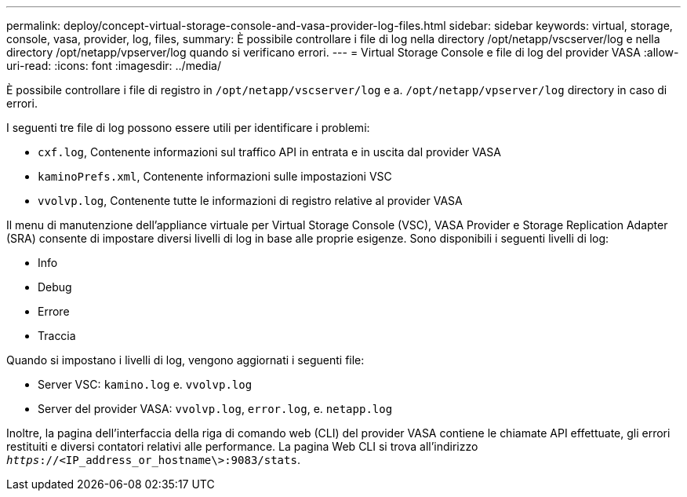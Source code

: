 ---
permalink: deploy/concept-virtual-storage-console-and-vasa-provider-log-files.html 
sidebar: sidebar 
keywords: virtual, storage, console, vasa, provider, log, files, 
summary: È possibile controllare i file di log nella directory /opt/netapp/vscserver/log e nella directory /opt/netapp/vpserver/log quando si verificano errori. 
---
= Virtual Storage Console e file di log del provider VASA
:allow-uri-read: 
:icons: font
:imagesdir: ../media/


[role="lead"]
È possibile controllare i file di registro in `/opt/netapp/vscserver/log` e a. `/opt/netapp/vpserver/log` directory in caso di errori.

I seguenti tre file di log possono essere utili per identificare i problemi:

* `cxf.log`, Contenente informazioni sul traffico API in entrata e in uscita dal provider VASA
* `kaminoPrefs.xml`, Contenente informazioni sulle impostazioni VSC
* `vvolvp.log`, Contenente tutte le informazioni di registro relative al provider VASA


Il menu di manutenzione dell'appliance virtuale per Virtual Storage Console (VSC), VASA Provider e Storage Replication Adapter (SRA) consente di impostare diversi livelli di log in base alle proprie esigenze. Sono disponibili i seguenti livelli di log:

* Info
* Debug
* Errore
* Traccia


Quando si impostano i livelli di log, vengono aggiornati i seguenti file:

* Server VSC: `kamino.log` e. `vvolvp.log`
* Server del provider VASA: `vvolvp.log`, `error.log`, e. `netapp.log`


Inoltre, la pagina dell'interfaccia della riga di comando web (CLI) del provider VASA contiene le chiamate API effettuate, gli errori restituiti e diversi contatori relativi alle performance. La pagina Web CLI si trova all'indirizzo `_https_://<IP_address_or_hostname\>:9083/stats`.
